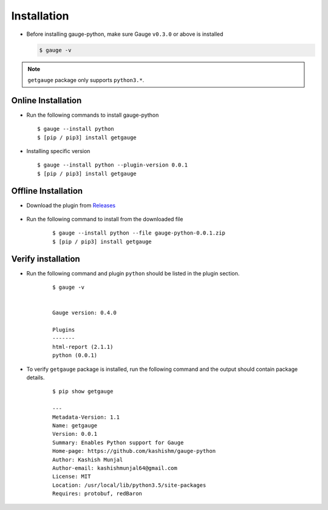 .. _installation:

Installation
------------


-  Before installing gauge-python, make sure Gauge ``v0.3.0`` or above is installed

   .. code:: sh

       $ gauge -v

.. note::
   ``getgauge`` package only supports ``python3.*``.


Online Installation
~~~~~~~~~~~~~~~~~~~

-  Run the following commands to install gauge-python

   ::

        $ gauge --install python
        $ [pip / pip3] install getgauge

-  Installing specific version

   ::

       $ gauge --install python --plugin-version 0.0.1
       $ [pip / pip3] install getgauge

Offline Installation
~~~~~~~~~~~~~~~~~~~~
- Download the plugin from Releases_

    .. _Releases: https://github.com/kashishm/gauge-python/releases

- Run the following command to install from the downloaded file

   ::

       $ gauge --install python --file gauge-python-0.0.1.zip
       $ [pip / pip3] install getgauge



Verify installation
~~~~~~~~~~~~~~~~~~~

- Run the following command and plugin ``python`` should be listed in the plugin section.

   ::

       $ gauge -v


       Gauge version: 0.4.0

       Plugins
       -------
       html-report (2.1.1)
       python (0.0.1)


- To verify ``getgauge`` package is installed, run the following command and the output should contain package details.

   ::

        $ pip show getgauge

        ---
        Metadata-Version: 1.1
        Name: getgauge
        Version: 0.0.1
        Summary: Enables Python support for Gauge
        Home-page: https://github.com/kashishm/gauge-python
        Author: Kashish Munjal
        Author-email: kashishmunjal64@gmail.com
        License: MIT
        Location: /usr/local/lib/python3.5/site-packages
        Requires: protobuf, redBaron


